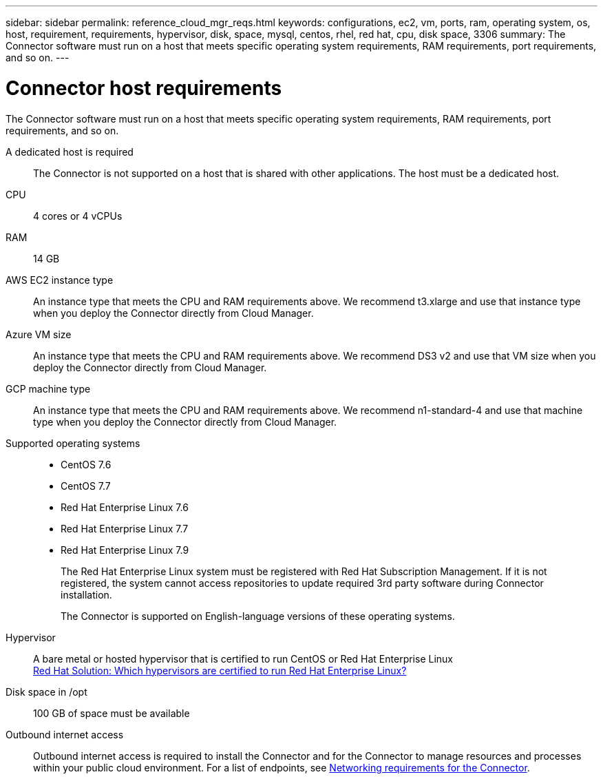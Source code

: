 ---
sidebar: sidebar
permalink: reference_cloud_mgr_reqs.html
keywords: configurations, ec2, vm, ports, ram, operating system, os, host, requirement, requirements, hypervisor, disk, space, mysql, centos, rhel, red hat, cpu, disk space, 3306
summary: The Connector software must run on a host that meets specific operating system requirements, RAM requirements, port requirements, and so on.
---

= Connector host requirements
:hardbreaks:
:nofooter:
:icons: font
:linkattrs:
:imagesdir: ./media/

[.lead]
The Connector software must run on a host that meets specific operating system requirements, RAM requirements, port requirements, and so on.

A dedicated host is required::
The Connector is not supported on a host that is shared with other applications. The host must be a dedicated host.

CPU:: 4 cores or 4 vCPUs

RAM:: 14 GB

AWS EC2 instance type::
An instance type that meets the CPU and RAM requirements above. We recommend t3.xlarge and use that instance type when you deploy the Connector directly from Cloud Manager.

Azure VM size::
An instance type that meets the CPU and RAM requirements above. We recommend DS3 v2 and use that VM size when you deploy the Connector directly from Cloud Manager.

GCP machine type::
An instance type that meets the CPU and RAM requirements above. We recommend n1-standard-4  and use that machine type when you deploy the Connector directly from Cloud Manager.

Supported operating systems::
* CentOS 7.6
* CentOS 7.7
* Red Hat Enterprise Linux 7.6
* Red Hat Enterprise Linux 7.7
* Red Hat Enterprise Linux 7.9
+
The Red Hat Enterprise Linux system must be registered with Red Hat Subscription Management. If it is not registered, the system cannot access repositories to update required 3rd party software during Connector installation.
+
The Connector is supported on English-language versions of these operating systems.

Hypervisor::  A bare metal or hosted hypervisor that is certified to run CentOS or Red Hat Enterprise Linux
https://access.redhat.com/certified-hypervisors[Red Hat Solution: Which hypervisors are certified to run Red Hat Enterprise Linux?^]

Disk space in /opt:: 100 GB of space must be available

Outbound internet access::
Outbound internet access is required to install the Connector and for the Connector to manage resources and processes within your public cloud environment. For a list of endpoints, see link:reference_networking_cloud_manager.html[Networking requirements for the Connector].
